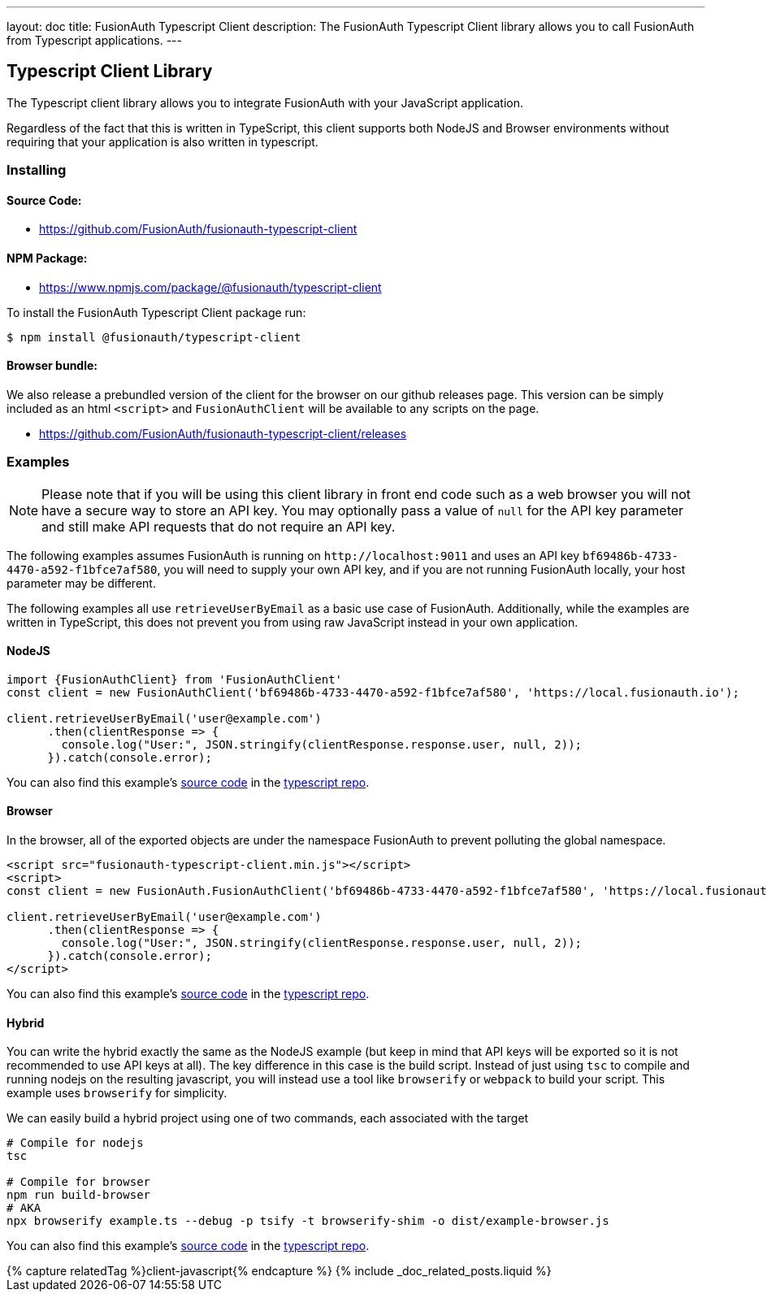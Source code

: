 ---
layout: doc
title: FusionAuth Typescript Client
description: The FusionAuth Typescript Client library allows you to call FusionAuth from Typescript applications.
---

:sectnumlevels: 0

== Typescript Client Library

The Typescript client library allows you to integrate FusionAuth with your JavaScript application.

Regardless of the fact that this is written in TypeScript, this client supports both NodeJS and Browser environments without requiring that your application is also written in typescript.

=== Installing

==== Source Code:

* https://github.com/FusionAuth/fusionauth-typescript-client

==== NPM Package:

* https://www.npmjs.com/package/@fusionauth/typescript-client

To install the FusionAuth Typescript Client package run:

```bash
$ npm install @fusionauth/typescript-client
```

==== Browser bundle:

We also release a prebundled version of the client for the browser on our github releases page. This version can be simply included as an html `<script>` and `FusionAuthClient` will be available to any scripts on the page.

* https://github.com/FusionAuth/fusionauth-typescript-client/releases

=== Examples

[NOTE]
====
Please note that if you will be using this client library in front end code such as a web browser you will not have a secure way to store an API key. You may optionally pass a value of `null` for the API key parameter and still make API requests that do not require an API key.
====

The following examples assumes FusionAuth is running on `\http://localhost:9011` and uses an API key `bf69486b-4733-4470-a592-f1bfce7af580`, you will need to supply your own API key, and if you are not running FusionAuth locally, your host parameter may be different.

The following examples all use `retrieveUserByEmail` as a basic use case of FusionAuth. Additionally, while the examples are written in TypeScript, this does not prevent you from using raw JavaScript instead in your own application.

==== NodeJS

[source,typescript]
----
import {FusionAuthClient} from 'FusionAuthClient'
const client = new FusionAuthClient('bf69486b-4733-4470-a592-f1bfce7af580', 'https://local.fusionauth.io');

client.retrieveUserByEmail('user@example.com')
      .then(clientResponse => {
        console.log("User:", JSON.stringify(clientResponse.response.user, null, 2));
      }).catch(console.error);
----

You can also find this example's link:https://github.com/FusionAuth/fusionauth-typescript-client/tree/master/examples/node-example[source code] in the link:https://github.com/FusionAuth/fusionauth-typescript-client[typescript repo].

==== Browser

In the browser, all of the exported objects are under the namespace FusionAuth to prevent polluting the global namespace.

[source,html]
----
<script src="fusionauth-typescript-client.min.js"></script>
<script>
const client = new FusionAuth.FusionAuthClient('bf69486b-4733-4470-a592-f1bfce7af580', 'https://local.fusionauth.io');

client.retrieveUserByEmail('user@example.com')
      .then(clientResponse => {
        console.log("User:", JSON.stringify(clientResponse.response.user, null, 2));
      }).catch(console.error);
</script>
----

You can also find this example's link:https://github.com/FusionAuth/fusionauth-typescript-client/tree/master/examples/browser-example[source code] in the link:https://github.com/FusionAuth/fusionauth-typescript-client[typescript repo].

==== Hybrid

You can write the hybrid exactly the same as the NodeJS example (but keep in mind that API keys will be exported so it is not recommended to use API keys at all). The key difference in this case is the build script. Instead of just using `tsc` to compile and running nodejs on the resulting javascript, you will instead use a tool like `browserify` or `webpack` to build your script. This example uses `browserify` for simplicity.

We can easily build a hybrid project using one of two commands, each associated with the target

[source,bash]
----
# Compile for nodejs
tsc

# Compile for browser
npm run build-browser
# AKA
npx browserify example.ts --debug -p tsify -t browserify-shim -o dist/example-browser.js
----

You can also find this example's link:https://github.com/FusionAuth/fusionauth-typescript-client/tree/master/examples/hybrid-example[source code] in the link:https://github.com/FusionAuth/fusionauth-typescript-client[typescript repo].

++++
{% capture relatedTag %}client-javascript{% endcapture %}
{% include _doc_related_posts.liquid %}
++++
